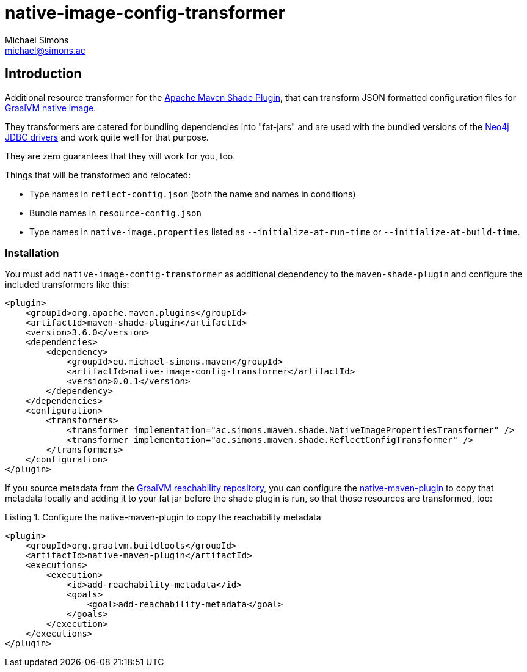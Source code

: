 = native-image-config-transformer
Michael Simons <michael@simons.ac>
:doctype: article
:lang: en
:listing-caption: Listing
:source-highlighter: coderay
:icons: font
:latest_version: 0.0.1

== Introduction

Additional resource transformer for the https://maven.apache.org/plugins/maven-shade-plugin/index.html[Apache Maven Shade Plugin], that can transform JSON formatted configuration files for https://www.graalvm.org/latest/reference-manual/native-image/[GraalVM native image].

They transformers are catered for bundling dependencies into "fat-jars" and are used with the bundled versions of the https://github.com/neo4j/neo4j-jdbc[Neo4j JDBC drivers] and work quite well for that purpose.

They are zero guarantees that they will work for you, too.

Things that will be transformed and relocated:

* Type names in `reflect-config.json` (both the name and names in conditions)
* Bundle names in `resource-config.json`
* Type names in `native-image.properties` listed as `--initialize-at-run-time` or `--initialize-at-build-time`.

=== Installation

You must add `native-image-config-transformer` as additional dependency to the `maven-shade-plugin` and configure the included transformers like this:

[source,xml,subs="verbatim,attributes"]
----
<plugin>
    <groupId>org.apache.maven.plugins</groupId>
    <artifactId>maven-shade-plugin</artifactId>
    <version>3.6.0</version>
    <dependencies>
        <dependency>
            <groupId>eu.michael-simons.maven</groupId>
            <artifactId>native-image-config-transformer</artifactId>
            <version>{latest_version}</version>
        </dependency>
    </dependencies>
    <configuration>
        <transformers>
            <transformer implementation="ac.simons.maven.shade.NativeImagePropertiesTransformer" />
            <transformer implementation="ac.simons.maven.shade.ReflectConfigTransformer" />
        </transformers>
    </configuration>
</plugin>
----

If you source metadata from the https://github.com/oracle/graalvm-reachability-metadata[GraalVM reachability repository], you can configure the https://graalvm.github.io/native-build-tools/latest/maven-plugin.html#_adding_metadata_repository_files[native-maven-plugin] to copy that metadata locally and adding it to your fat jar before the shade plugin is run, so that those resources are transformed, too:

[source,xml]
.Configure the native-maven-plugin to copy the reachability metadata
----
<plugin>
    <groupId>org.graalvm.buildtools</groupId>
    <artifactId>native-maven-plugin</artifactId>
    <executions>
        <execution>
            <id>add-reachability-metadata</id>
            <goals>
                <goal>add-reachability-metadata</goal>
            </goals>
        </execution>
    </executions>
</plugin>
----

